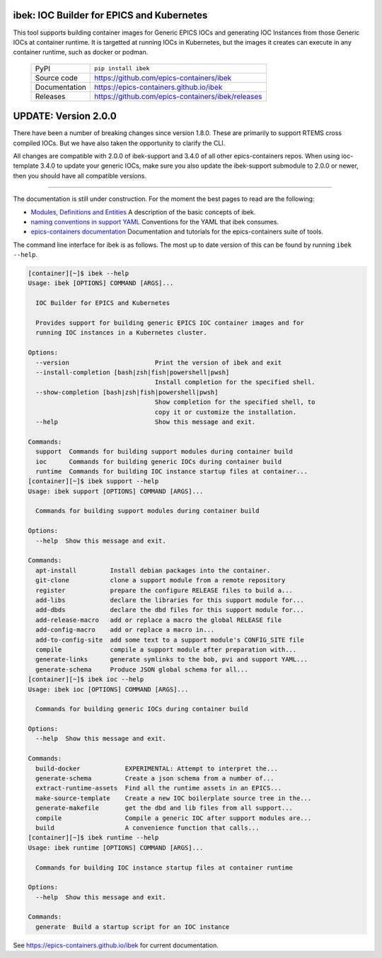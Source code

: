 ibek: IOC Builder for EPICS and Kubernetes
==========================================

|code_ci| |docs_ci| |coverage| |pypi_version| |black| |license|


This tool supports building container images for Generic EPICS IOCs and
generating IOC Instances from those Generic IOCs at container runtime. It is
targetted at running IOCs in Kubernetes, but the images it
creates can execute in any container runtime, such as docker or podman.


  ============== ==============================================================
  PyPI           ``pip install ibek``
  Source code    https://github.com/epics-containers/ibek
  Documentation  https://epics-containers.github.io/ibek
  Releases       https://github.com/epics-containers/ibek/releases
  ============== ==============================================================

UPDATE: Version 2.0.0
=====================

There have been a number of breaking changes since version 1.8.0. These are
primarily to support RTEMS cross compiled IOCs. But we have also taken the
opportunity to clarify the CLI.

All changes are compatible with 2.0.0 of ibek-support and 3.4.0 of all other
epics-containers repos. When using ioc-template 3.4.0 to update your generic
IOCs, make sure you also update the ibek-support submodule to 2.0.0 or newer,
then you should have all compatible versions.

--------------------------------------------------------------------------------


The documentation is still under construction. For the moment the best
pages to read are the following:

- `Modules, Definitions and Entities <https://epics-containers.github.io/ibek/main/developer/explanations/entities.html//>`_
  A description of the basic concepts of ibek.

- `naming conventions in support YAML <https://epics-containers.github.io/ibek/main/user/reference/naming.html>`_
  Conventions for the YAML that ibek consumes.

- `epics-containers documentation <https://epics-containers.github.io>`_
  Documentation and tutorials for the epics-containers suite of tools.

The command line interface for ibek is as follows. The most up to date version
of this can be found by running ``ibek --help``.

.. code-block::

  [container][~]$ ibek --help
  Usage: ibek [OPTIONS] COMMAND [ARGS]...

    IOC Builder for EPICS and Kubernetes

    Provides support for building generic EPICS IOC container images and for
    running IOC instances in a Kubernetes cluster.

  Options:
    --version                       Print the version of ibek and exit
    --install-completion [bash|zsh|fish|powershell|pwsh]
                                    Install completion for the specified shell.
    --show-completion [bash|zsh|fish|powershell|pwsh]
                                    Show completion for the specified shell, to
                                    copy it or customize the installation.
    --help                          Show this message and exit.

  Commands:
    support  Commands for building support modules during container build
    ioc      Commands for building generic IOCs during container build
    runtime  Commands for building IOC instance startup files at container...
  [container][~]$ ibek support --help
  Usage: ibek support [OPTIONS] COMMAND [ARGS]...

    Commands for building support modules during container build

  Options:
    --help  Show this message and exit.

  Commands:
    apt-install         Install debian packages into the container.
    git-clone           clone a support module from a remote repository
    register            prepare the configure RELEASE files to build a...
    add-libs            declare the libraries for this support module for...
    add-dbds            declare the dbd files for this support module for...
    add-release-macro   add or replace a macro the global RELEASE file
    add-config-macro    add or replace a macro in...
    add-to-config-site  add some text to a support module's CONFIG_SITE file
    compile             compile a support module after preparation with...
    generate-links      generate symlinks to the bob, pvi and support YAML...
    generate-schema     Produce JSON global schema for all...
  [container][~]$ ibek ioc --help
  Usage: ibek ioc [OPTIONS] COMMAND [ARGS]...

    Commands for building generic IOCs during container build

  Options:
    --help  Show this message and exit.

  Commands:
    build-docker            EXPERIMENTAL: Attempt to interpret the...
    generate-schema         Create a json schema from a number of...
    extract-runtime-assets  Find all the runtime assets in an EPICS...
    make-source-template    Create a new IOC boilerplate source tree in the...
    generate-makefile       get the dbd and lib files from all support...
    compile                 Compile a generic IOC after support modules are...
    build                   A convenience function that calls...
  [container][~]$ ibek runtime --help
  Usage: ibek runtime [OPTIONS] COMMAND [ARGS]...

    Commands for building IOC instance startup files at container runtime

  Options:
    --help  Show this message and exit.

  Commands:
    generate  Build a startup script for an IOC instance


.. |code_ci| image:: https://github.com/epics-containers/ibek/actions/workflows/code.yml/badge.svg?branch=change_linter_to_ruff
    :target: https://github.com/epics-containers/ibek/actions/workflows/code.yml
    :alt: Code CI

.. |docs_ci| image:: https://github.com/epics-containers/ibek/actions/workflows/docs.yml/badge.svg?branch=change_linter_to_ruff
    :target: https://github.com/epics-containers/ibek/actions/workflows/docs.yml
    :alt: Docs CI

.. |coverage| image:: https://codecov.io/gh/epics-containers/ibek/branch/change_linter_to_ruff/graph/badge.svg
    :target: https://codecov.io/gh/epics-containers/ibek
    :alt: Test Coverage

.. |pypi_version| image:: https://img.shields.io/pypi/v/ibek.svg
    :target: https://pypi.org/project/ibek
    :alt: Latest PyPI version

.. |black| image:: https://img.shields.io/badge/code%20style-black-000000.svg
    :target: https://github.com/psf/black

.. |license| image:: https://img.shields.io/badge/License-Apache%202.0-blue.svg
    :target: https://opensource.org/licenses/Apache-2.0
    :alt: Apache License

..
    Anything below this line is used when viewing README.rst and will be replaced
    when included in index.rst

See https://epics-containers.github.io/ibek for current documentation.
